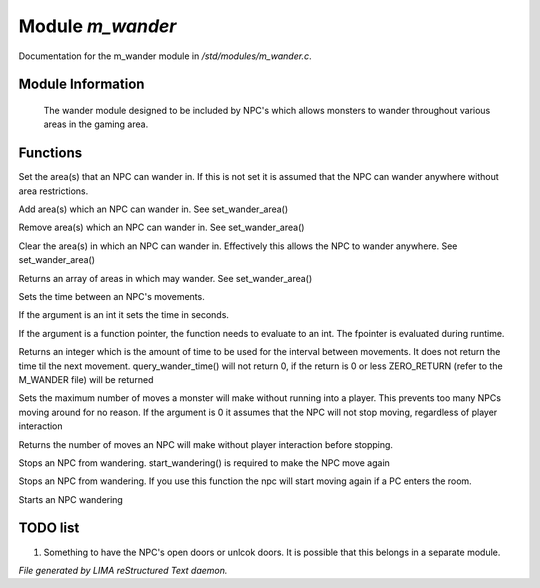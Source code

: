 ******************
Module *m_wander*
******************

Documentation for the m_wander module in */std/modules/m_wander.c*.

Module Information
==================


 The wander module designed to be included by NPC's which allows monsters
 to wander throughout various areas in the gaming area.

Functions
=========



.. c:function:: void set_wander_area(mixed areas)

Set the area(s) that an NPC can wander in.  If this is not set
it is assumed that the NPC can wander anywhere without area
restrictions.



.. c:function:: void add_wander_area(mixed areas)

Add area(s) which an NPC can wander in.  See set_wander_area()



.. c:function:: void remove_wander_area(string *area...)

Remove area(s) which an NPC can wander in.  See set_wander_area()



.. c:function:: void clear_wander_area()

Clear the area(s) in which an NPC can wander in.  Effectively
this allows the NPC to wander anywhere.  See set_wander_area()



.. c:function:: string *query_wander_area()

Returns an array of areas in which may wander.
See set_wander_area()



.. c:function:: void set_wander_time(mixed time)

Sets the time between an NPC's movements.

If the argument is an int it sets the time in seconds.

If the argument is a function pointer, the function
needs to evaluate to an int.  The fpointer is evaluated
during runtime.



.. c:function:: int query_wander_time()

Returns an integer which is the amount of time to be used
for the interval between movements.  It does not return
the time til the next movement.  query_wander_time()
will not return 0, if the return is 0 or less
ZERO_RETURN (refer to the M_WANDER file) will be returned



.. c:function:: void set_max_moves(int i)

Sets the maximum number of moves a monster will make without
running into a player.  This prevents too many NPCs
moving around for no reason.  If the argument is 0 it assumes
that the NPC will not stop moving, regardless of player
interaction



.. c:function:: int query_max_moves()

Returns the number of moves an NPC will make without player
interaction before stopping.



.. c:function:: void cease_wandering()

Stops an NPC from wandering.
start_wandering() is required to make the NPC move again



.. c:function:: void stop_wandering()

Stops an NPC from wandering.
If you use this function the npc will start moving again if a PC enters the
room.



.. c:function:: void start_wandering()

Starts an NPC wandering

TODO list
=========

1.  Something to have the NPC's open doors or unlcok doors.  It is possible that this belongs in a separate module.


*File generated by LIMA reStructured Text daemon.*
